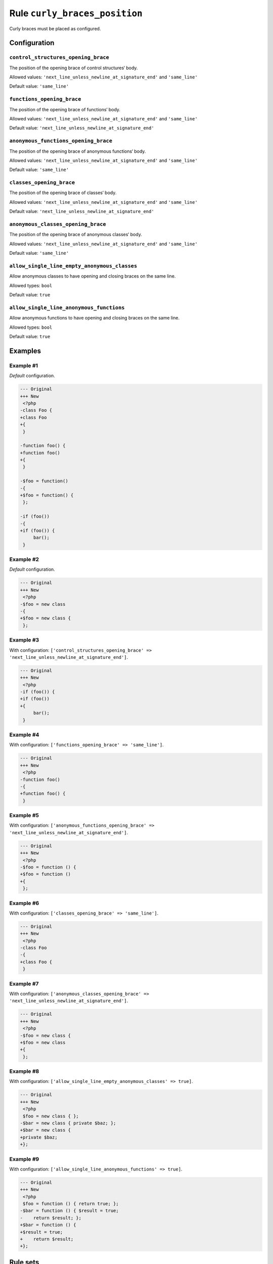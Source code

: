 ==============================
Rule ``curly_braces_position``
==============================

Curly braces must be placed as configured.

Configuration
-------------

``control_structures_opening_brace``
~~~~~~~~~~~~~~~~~~~~~~~~~~~~~~~~~~~~

The position of the opening brace of control structures‘ body.

Allowed values: ``'next_line_unless_newline_at_signature_end'`` and ``'same_line'``

Default value: ``'same_line'``

``functions_opening_brace``
~~~~~~~~~~~~~~~~~~~~~~~~~~~

The position of the opening brace of functions‘ body.

Allowed values: ``'next_line_unless_newline_at_signature_end'`` and ``'same_line'``

Default value: ``'next_line_unless_newline_at_signature_end'``

``anonymous_functions_opening_brace``
~~~~~~~~~~~~~~~~~~~~~~~~~~~~~~~~~~~~~

The position of the opening brace of anonymous functions‘ body.

Allowed values: ``'next_line_unless_newline_at_signature_end'`` and ``'same_line'``

Default value: ``'same_line'``

``classes_opening_brace``
~~~~~~~~~~~~~~~~~~~~~~~~~

The position of the opening brace of classes‘ body.

Allowed values: ``'next_line_unless_newline_at_signature_end'`` and ``'same_line'``

Default value: ``'next_line_unless_newline_at_signature_end'``

``anonymous_classes_opening_brace``
~~~~~~~~~~~~~~~~~~~~~~~~~~~~~~~~~~~

The position of the opening brace of anonymous classes‘ body.

Allowed values: ``'next_line_unless_newline_at_signature_end'`` and ``'same_line'``

Default value: ``'same_line'``

``allow_single_line_empty_anonymous_classes``
~~~~~~~~~~~~~~~~~~~~~~~~~~~~~~~~~~~~~~~~~~~~~

Allow anonymous classes to have opening and closing braces on the same line.

Allowed types: ``bool``

Default value: ``true``

``allow_single_line_anonymous_functions``
~~~~~~~~~~~~~~~~~~~~~~~~~~~~~~~~~~~~~~~~~

Allow anonymous functions to have opening and closing braces on the same line.

Allowed types: ``bool``

Default value: ``true``

Examples
--------

Example #1
~~~~~~~~~~

*Default* configuration.

.. code-block:: diff

   --- Original
   +++ New
    <?php
   -class Foo {
   +class Foo
   +{
    }

   -function foo() {
   +function foo()
   +{
    }

   -$foo = function()
   -{
   +$foo = function() {
    };

   -if (foo())
   -{
   +if (foo()) {
        bar();
    }

Example #2
~~~~~~~~~~

*Default* configuration.

.. code-block:: diff

   --- Original
   +++ New
    <?php
   -$foo = new class
   -{
   +$foo = new class {
    };

Example #3
~~~~~~~~~~

With configuration: ``['control_structures_opening_brace' => 'next_line_unless_newline_at_signature_end']``.

.. code-block:: diff

   --- Original
   +++ New
    <?php
   -if (foo()) {
   +if (foo())
   +{
        bar();
    }

Example #4
~~~~~~~~~~

With configuration: ``['functions_opening_brace' => 'same_line']``.

.. code-block:: diff

   --- Original
   +++ New
    <?php
   -function foo()
   -{
   +function foo() {
    }

Example #5
~~~~~~~~~~

With configuration: ``['anonymous_functions_opening_brace' => 'next_line_unless_newline_at_signature_end']``.

.. code-block:: diff

   --- Original
   +++ New
    <?php
   -$foo = function () {
   +$foo = function ()
   +{
    };

Example #6
~~~~~~~~~~

With configuration: ``['classes_opening_brace' => 'same_line']``.

.. code-block:: diff

   --- Original
   +++ New
    <?php
   -class Foo
   -{
   +class Foo {
    }

Example #7
~~~~~~~~~~

With configuration: ``['anonymous_classes_opening_brace' => 'next_line_unless_newline_at_signature_end']``.

.. code-block:: diff

   --- Original
   +++ New
    <?php
   -$foo = new class {
   +$foo = new class
   +{
    };

Example #8
~~~~~~~~~~

With configuration: ``['allow_single_line_empty_anonymous_classes' => true]``.

.. code-block:: diff

   --- Original
   +++ New
    <?php
    $foo = new class { };
   -$bar = new class { private $baz; };
   +$bar = new class {
   +private $baz;
   +};

Example #9
~~~~~~~~~~

With configuration: ``['allow_single_line_anonymous_functions' => true]``.

.. code-block:: diff

   --- Original
   +++ New
    <?php
    $foo = function () { return true; };
   -$bar = function () { $result = true;
   -    return $result; };
   +$bar = function () {
   +$result = true;
   +    return $result;
   +};

Rule sets
---------

The rule is part of the following rule sets:

@PER
  Using the `@PER <./../../ruleSets/PER.rst>`_ rule set will enable the ``curly_braces_position`` rule with the config below:

  ``['allow_single_line_empty_anonymous_classes' => true]``

@PER-CS1.0
  Using the `@PER-CS1.0 <./../../ruleSets/PER-CS1.0.rst>`_ rule set will enable the ``curly_braces_position`` rule with the config below:

  ``['allow_single_line_empty_anonymous_classes' => true]``

@PSR2
  Using the `@PSR2 <./../../ruleSets/PSR2.rst>`_ rule set will enable the ``curly_braces_position`` rule with the default config.

@PSR12
  Using the `@PSR12 <./../../ruleSets/PSR12.rst>`_ rule set will enable the ``curly_braces_position`` rule with the config below:

  ``['allow_single_line_empty_anonymous_classes' => true]``

@PhpCsFixer
  Using the `@PhpCsFixer <./../../ruleSets/PhpCsFixer.rst>`_ rule set will enable the ``curly_braces_position`` rule with the config below:

  ``['allow_single_line_anonymous_functions' => true, 'allow_single_line_empty_anonymous_classes' => true]``

@Symfony
  Using the `@Symfony <./../../ruleSets/Symfony.rst>`_ rule set will enable the ``curly_braces_position`` rule with the config below:

  ``['allow_single_line_anonymous_functions' => true, 'allow_single_line_empty_anonymous_classes' => true]``
